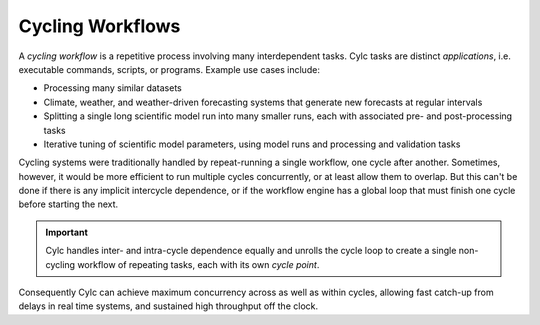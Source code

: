 .. _Cycling Workflows:

Cycling Workflows
=================

A *cycling workflow* is a repetitive process involving many interdependent
tasks. Cylc tasks are distinct *applications*, i.e. executable commands,
scripts, or programs. Example use cases include:

- Processing many similar datasets 

- Climate, weather, and weather-driven forecasting systems that generate new
  forecasts at regular intervals

- Splitting a single long scientific model run into many smaller runs, each with
  associated pre- and post-processing tasks

- Iterative tuning of scientific model parameters, using model runs and
  processing and validation tasks 

Cycling systems were traditionally handled by repeat-running a single workflow,
one cycle after another. Sometimes, however, it would be more efficient to run
multiple cycles concurrently, or at least allow them to overlap. But this can't
be done if there is any implicit intercycle dependence, or if the workflow
engine has a global loop that must finish one cycle before starting the next.

.. important::

  Cylc handles inter- and intra-cycle dependence equally and unrolls the cycle
  loop to create a single non-cycling workflow of repeating tasks, each with
  its own *cycle point*.

.. image:: ../img/cycling.png
   :align: center

Consequently Cylc can achieve maximum concurrency across as well as within
cycles, allowing fast catch-up from delays in real time systems, and
sustained high throughput off the clock.
